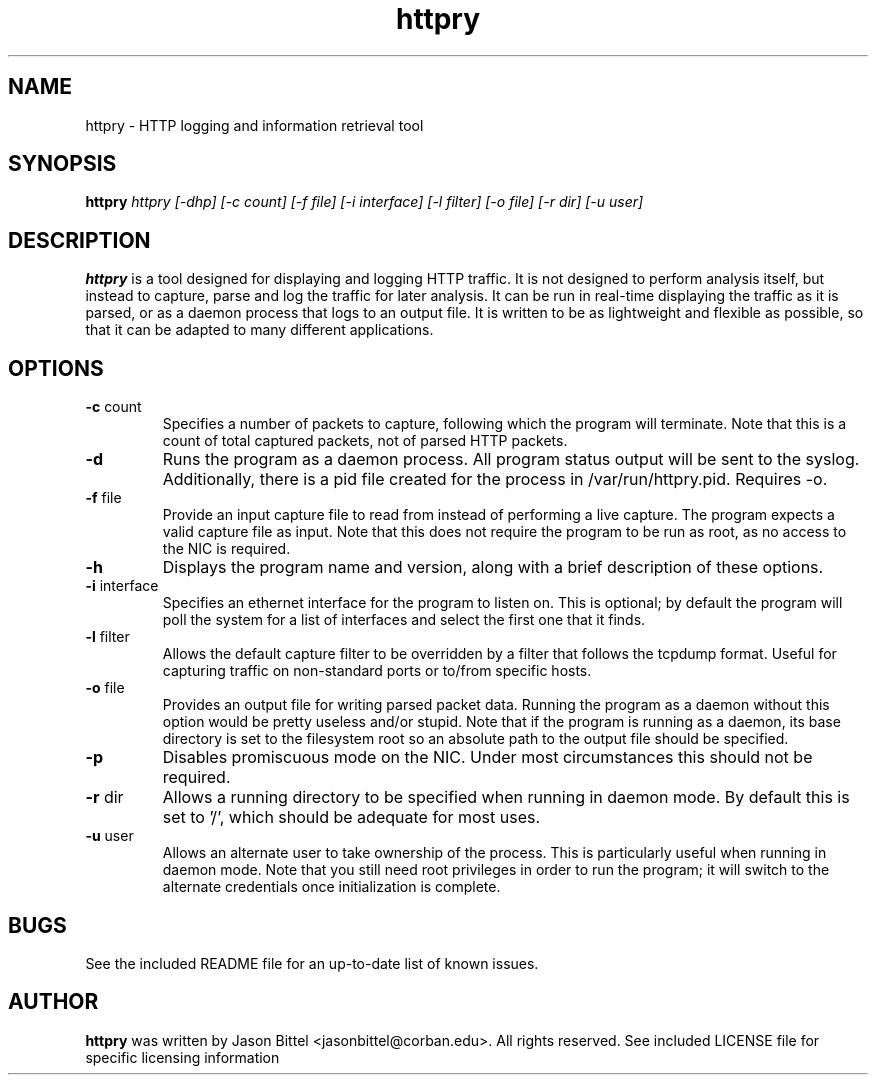 .TH httpry 1 2005-9-17
.SH NAME
httpry - HTTP logging and information retrieval tool
.SH SYNOPSIS
.B httpry
.I httpry [-dhp] [-c count] [-f file] [-i interface] [-l filter] [-o file] [-r dir] [-u user]
.br
.SH DESCRIPTION
.PP
.B httpry
is a tool designed for displaying and logging HTTP traffic. It is not designed to
perform analysis itself, but instead to capture, parse and log the traffic for later
analysis. It can be run in real-time displaying the traffic as it is parsed, or as a
daemon process that logs to an output file. It is written to be as lightweight and
flexible as possible, so that it can be adapted to many different applications.
.SH OPTIONS
.TP
\fB-c\fR count
Specifies a number of packets to capture, following which the
program will terminate. Note that this is a count of total captured packets, not
of parsed HTTP packets.
.TP
\fB-d\fR
Runs the program as a daemon process. All program status output will be
sent to the syslog. Additionally, there is a pid file created for the process in
/var/run/httpry.pid. Requires -o.
.TP
\fB-f\fR file
Provide an input capture file to read from instead of performing a
live capture. The program expects a valid capture file as input. Note that this
does not require the program to be run as root, as no access to the NIC is
required.
.TP
\fB-h\fR
Displays the program name and version, along with a brief description of
these options.
.TP
\fB-i\fR interface
Specifies an ethernet interface for the program to listen on.
This is optional; by default the program will poll the system for a list of
interfaces and select the first one that it finds.
.TP
\fB-l\fR filter
Allows the default capture filter to be overridden by a filter
that follows the tcpdump format. Useful for capturing traffic on non-standard
ports or to/from specific hosts.
.TP
\fB-o\fR file
Provides an output file for writing parsed packet data. Running the
program as a daemon without this option would be pretty useless and/or stupid.
Note that if the program is running as a daemon, its base directory is set to
the filesystem root so an absolute path to the output file should be specified.
.TP
\fB-p\fR
Disables promiscuous mode on the NIC. Under most circumstances this should
not be required.
.TP
\fB-r\fR dir
Allows a running directory to be specified when running in daemon mode. By default
this is set to '/', which should be adequate for most uses.
.TP
\fB-u\fR user
Allows an alternate user to take ownership of the process. This is
particularly useful when running in daemon mode. Note that you still need root
privileges in order to run the program; it will switch to the alternate
credentials once initialization is complete.
.SH BUGS
See the included README file for an up-to-date list of known issues.
.SH AUTHOR
.B httpry
was written by Jason Bittel <jasonbittel@corban.edu>. All rights reserved.
See included LICENSE file for specific licensing information
